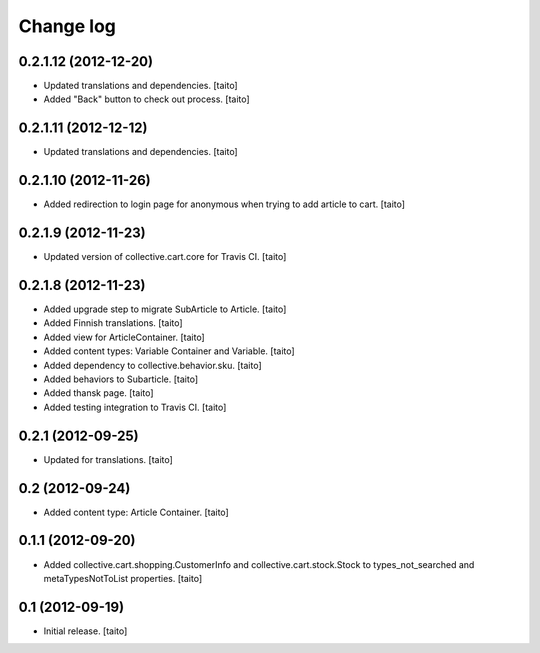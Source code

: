 Change log
----------

0.2.1.12 (2012-12-20)
=====================

- Updated translations and dependencies. [taito]
- Added "Back" button to check out process. [taito]

0.2.1.11 (2012-12-12)
=====================

- Updated translations and dependencies. [taito]

0.2.1.10 (2012-11-26)
=====================

- Added redirection to login page for anonymous when trying to add article to cart.
  [taito]

0.2.1.9 (2012-11-23)
====================

- Updated version of collective.cart.core for Travis CI. [taito]

0.2.1.8 (2012-11-23)
====================

- Added upgrade step to migrate SubArticle to Article. [taito]
- Added Finnish translations. [taito]
- Added view for ArticleContainer. [taito]
- Added content types: Variable Container and Variable. [taito]
- Added dependency to collective.behavior.sku. [taito]
- Added behaviors to Subarticle. [taito]
- Added thansk page. [taito]
- Added testing integration to Travis CI. [taito]

0.2.1 (2012-09-25)
==================

- Updated for translations. [taito]

0.2 (2012-09-24)
================

- Added content type: Article Container. [taito]

0.1.1 (2012-09-20)
==================

- Added collective.cart.shopping.CustomerInfo and collective.cart.stock.Stock to types_not_searched and metaTypesNotToList properties. [taito]

0.1 (2012-09-19)
================

- Initial release. [taito]
